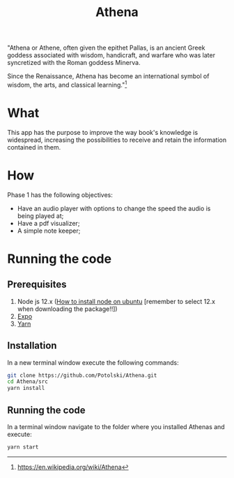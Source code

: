 #+Title:  Athena

"Athena or Athene, often given the epithet Pallas, is an ancient Greek
goddess associated with wisdom, handicraft, and warfare who was later
syncretized with the Roman goddess Minerva.

Since the Renaissance, Athena has become an international symbol of wisdom, the
arts, and classical learning."[fn:1]

* What

This app has the purpose to improve the way book's knowledge is
widespread, increasing the possibilities to receive and retain the information contained in
them.

* How

Phase 1 has the following objectives:
 - Have an audio player with options to change the speed the audio is being played at;
 - Have a pdf visualizer;
 - A simple note keeper;


[fn:1]https://en.wikipedia.org/wiki/Athena
* Running the code
** Prerequisites
 1. Node js 12.x ([[https://linuxize.com/post/how-to-install-node-js-on-ubuntu-18.04/][How to install node on ubuntu]] [remember to select 12.x when downloading the package!!])
 2. [[https://facebook.github.io/react-native/docs/getting-started][Expo]]
 3. [[https://yarnpkg.com/en/docs/install#debian-stable][Yarn]] 
** Installation
 In a new terminal window execute the following commands:
 #+BEGIN_SRC bash
 git clone https://github.com/Potolski/Athena.git
 cd Athena/src
 yarn install
 #+END_SRC
** Running the code
In a terminal window navigate to the folder where you installed Athenas and execute:
 #+BEGIN_SRC bash
 yarn start
 #+END_SRC
